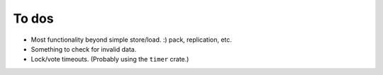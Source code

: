 ======
To dos
======

- Most functionality beyond simple store/load. :) pack, replication, etc.

- Something to check for invalid data.

- Lock/vote timeouts.  (Probably using the ``timer`` crate.)
